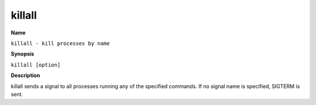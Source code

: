 .. _killall:

killall
=======

**Name**

``killall - kill processes by name``

**Synopsis**

``killall [option]``

**Description**

killall sends a signal to all processes running any of the
specified commands. If no signal name is specified, SIGTERM is
sent.



